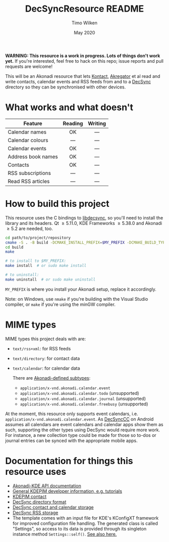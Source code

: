 #+TITLE: DecSyncResource README
#+AUTHOR: Timo Wilken
#+DATE: May 2020

*WARNING: This resource is a work in progress. Lots of things don't work yet.* If you're interested, feel free to hack on this repo; issue reports and pull requests are welcome!

This will be an Akonadi resource that lets [[https://kde.org/applications/office/org.kde.kontact][Kontact]], [[https://kde.org/applications/internet/org.kde.akregator][Akregator]] et al read and write contacts, calendar events and RSS feeds from and to a [[https://github.com/39aldo39/DecSync][DecSync]] directory so they can be synchronised with other devices.

* What works and what doesn't

| Feature            | Reading | Writing |
|                    |   <c>   |   <c>   |
|--------------------+---------+---------|
| Calendar names     |   OK    |   ---   |
| Calendar colours   |   ---   |   ---   |
| Calendar events    |   OK    |   ---   |
|--------------------+---------+---------|
| Address book names |   OK    |   ---   |
| Contacts           |   OK    |   ---   |
|--------------------+---------+---------|
| RSS subscriptions  |   ---   |   ---   |
| Read RSS articles  |   ---   |   ---   |

* How to build this project

This resource uses the C bindings to [[https://github.com/39aldo39/libdecsync][libdecsync]], so you'll need to install the library and its headers. Qt \ge5.11.0, KDE Frameworks \ge5.38.0 and Akonadi \ge5.2 are needed, too.

#+BEGIN_SRC sh
  cd path/to/project/repository
  cmake -S . -B build -DCMAKE_INSTALL_PREFIX=$MY_PREFIX -DCMAKE_BUILD_TYPE=Debug
  cd build
  make

  # to install to $MY_PREFIX:
  make install  # or sudo make install

  # to uninstall:
  make uninstall  # or sudo make uninstall
#+END_SRC

~MY_PREFIX~ is where you install your Akonadi setup, replace it accordingly.

Note: on Windows, use ~nmake~ if you're building with the Visual Studio compiler, or ~make~ if you're using the minGW compiler.

* MIME types

MIME types this project deals with are:

- ~text/rss+xml~: for RSS feeds
- ~text/directory~: for contact data
- ~text/calendar~: for calendar data

  There are [[https://github.com/KDE/akonadi/blob/master/akonadi-mime.xml][Akonadi-defined subtypes]]:
  - ~application/x-vnd.akonadi.calendar.event~
  - ~application/x-vnd.akonadi.calendar.todo~ (unsupported)
  - ~application/x-vnd.akonadi.calendar.journal~ (unsupported)
  - ~application/x-vnd.akonadi.calendar.freebusy~ (unsupported)

At the moment, this resource only supports event calendars, i.e. ~application/x-vnd.akonadi.calendar.event~. As [[https://github.com/39aldo39/DecSyncCC][DecSyncCC]] on Android assumes all calendars are event calendars and calendar apps show them as such, supporting the other types using DecSync would require more work. For instance, a new collection type could be made for those so to-dos or journal entries can be synced with the appropriate mobile apps.

* Documentation for things this resource uses

- [[https://api.kde.org/kdepim/akonadi/html/index.html][Akonadi-KDE API documentation]]
- [[https://techbase.kde.org/KDE_PIM/Akonadi][General KDEPIM developer information, e.g. tutorials]]
- [[https://community.kde.org/KDE_PIM/Contact][KDEPIM contact]]
- [[https://github.com/39aldo39/DecSync/blob/master/internal.md][DecSync directory format]]
- [[https://github.com/39aldo39/DecSync/blob/master/contacts-calendars.md][DecSync contact and calendar storage]]
- [[https://github.com/39aldo39/DecSync/blob/master/rss.md][DecSync RSS storage]]
- The template comes with an input file for KDE's KConfigXT framework for improved configuration file handling. The generated class is called "Settings", so access to its data is provided through its singleton instance method ~Settings::self()~. [[https://techbase.kde.org/Development/Tutorials/Using_KConfig_XT][See also here.]]
